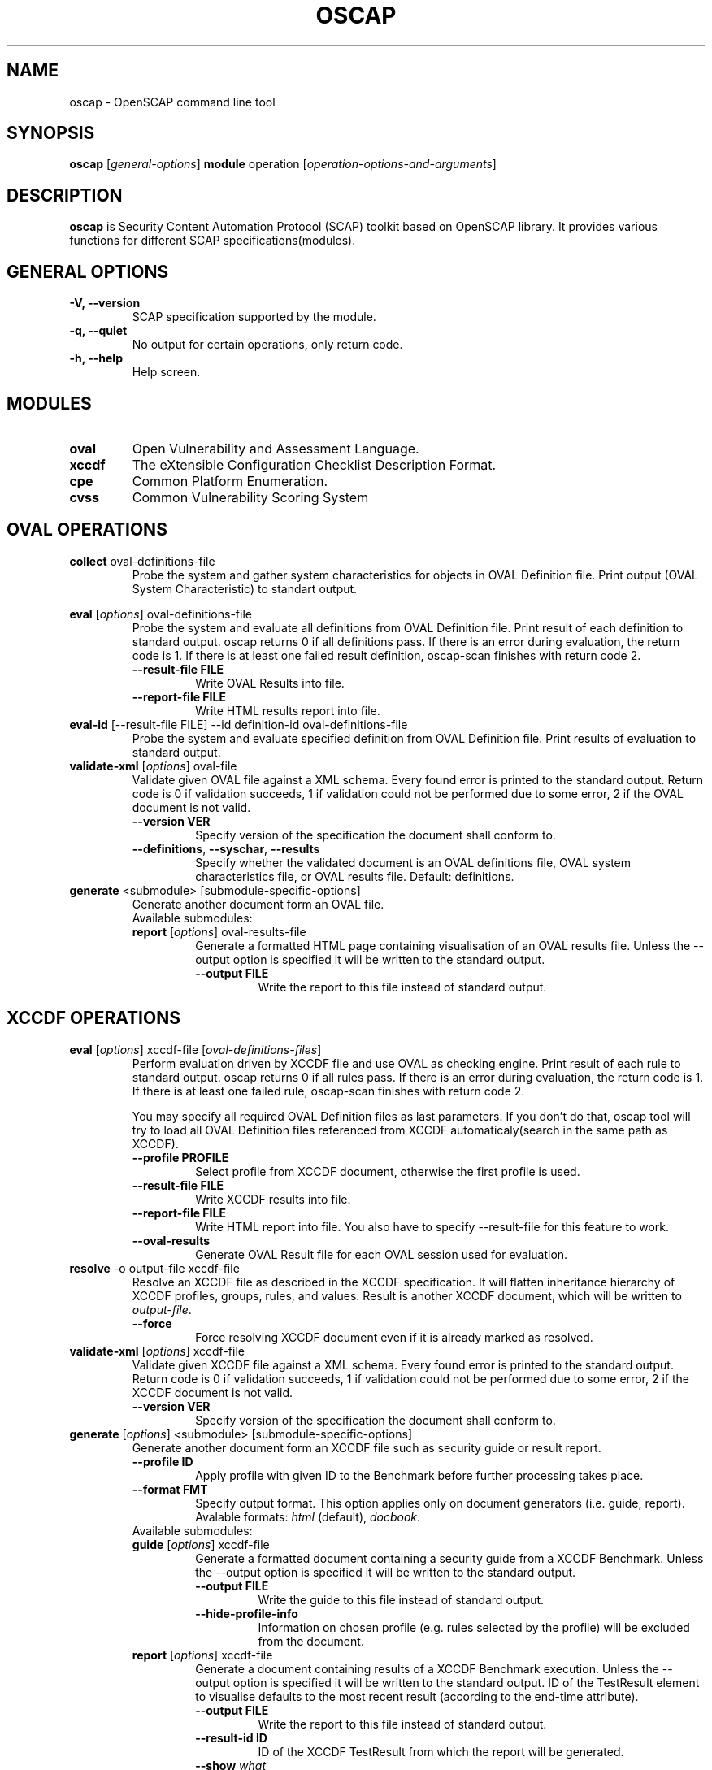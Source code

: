 .TH OSCAP "8" "Jun 2010" "Red Hat" "System Administration Utilities"

.SH NAME
oscap \- OpenSCAP command line tool

.SH SYNOPSIS
\fBoscap\fR [\fIgeneral-options\fR] \fBmodule\fR operation [\fIoperation-options-and-arguments\fR]

.SH DESCRIPTION
\fBoscap\fP is Security Content Automation Protocol (SCAP) toolkit based on OpenSCAP library. It provides various functions for 
different SCAP specifications(modules).

.SH GENERAL OPTIONS
.TP
\fB\-V, -\-version\fR
SCAP specification supported by the module.
.TP
\fB\-q, \-\-quiet\fR
No output for certain operations, only return code.
.TP
\fB\-h, \-\-help\fR
Help screen.

.SH MODULES
.TP
\fBoval\fR
Open Vulnerability and Assessment Language.
.TP
\fBxccdf\fR
The eXtensible Configuration Checklist Description Format.
.TP
\fBcpe\fR
Common Platform Enumeration.
.TP
\fBcvss\fR
Common Vulnerability Scoring System

.SH OVAL OPERATIONS
.TP
.B collect\fR oval-definitions-file
.RS
Probe the system and gather system characteristics for objects in OVAL Definition file. Print output (OVAL System Characteristic) to standart output.
.RE
.PP
.B eval\fR [\fIoptions\fR] oval-definitions-file
.RS
Probe the system and evaluate all definitions from OVAL Definition file. Print result of each definition to standard output. oscap returns 0 if all definitions pass. If there is an error during evaluation, the return code is 1. If there is at least one failed result definition, oscap-scan finishes with return code 2.
.PP
.TP
\fB\-\-result-file FILE\fR
Write OVAL Results into file.
.TP
\fB\-\-report-file FILE\fR
Write HTML results report into file.
.RE
.RE

.TP
.B eval-id\fR [--result-file FILE] --id definition-id oval-definitions-file
.RS
Probe the system and evaluate specified definition from OVAL Definition file. Print results of evaluation to standard output.
.RE

.TP
.B validate-xml\fR [\fIoptions\fR] oval-file
.RS
Validate given OVAL file against a XML schema. Every found error is printed to the standard output. Return code is 0 if validation succeeds, 1 if validation could not be performed due to some error, 2 if the OVAL document is not valid.
.TP
\fB\-\-version VER\fR
Specify version of the specification the document shall conform to.
.TP
\fB\-\-definitions\fR, \fB\-\-syschar\fR, \fB\-\-results\fR
Specify whether the validated document is an OVAL definitions file, OVAL system characteristics file, or OVAL results file. Default: definitions.
.RE
.TP
.B \fBgenerate\fR <submodule> [submodule-specific-options]
.RS
Generate another document form an OVAL file.
.TP
Available submodules:
.TP
.B \fBreport\fR  [\fIoptions\fR] oval-results-file
.RS
Generate a formatted HTML page containing visualisation of an OVAL results file. Unless the --output option is specified it will be written to the standard output.
.TP
\fB\-\-output FILE\fR
Write the report to this file instead of standard output.
.RE

.SH XCCDF OPERATIONS
.TP
.B \fBeval\fR [\fIoptions\fR] xccdf-file [\fIoval-definitions-files\fR]
.RS
Perform evaluation driven by XCCDF file and use OVAL as checking engine. Print result of each rule to standard output. oscap returns 0 if all rules pass. If there is an error during evaluation, the return code is 1. If there is at least one failed rule, oscap-scan finishes with return code 2.
.PP
You may specify all required OVAL Definition files as last parameters. If you don't do that, oscap tool will try to load all OVAL Definition files referenced from XCCDF automaticaly(search in the same path as XCCDF).
.PP
.TP
\fB\-\-profile PROFILE\fR
.RS
Select profile from XCCDF document, otherwise the first profile is used.
.RE
.TP
\fB\-\-result-file FILE\fR
.RS
Write XCCDF results into file.
.RE
.TP
\fB\-\-report-file FILE\fR
.RS
Write HTML report into file. You also have to specify --result-file for this feature to work.
.RE
.TP
\fB\-\-oval-results\fR
Generate OVAL Result file for each OVAL session used for evaluation.
.RE
.RE
.TP
.B resolve\fR -o output-file xccdf-file
.RS
Resolve an XCCDF file as described in the XCCDF specification. It will flatten inheritance hierarchy of XCCDF profiles, groups, rules, and values. Result is another XCCDF document, which will be written to \fIoutput-file\fR.
.TP
\fB\-\-force\fR
Force resolving XCCDF document even if it is already marked as resolved.
.RE
.TP
.B validate-xml\fR [\fIoptions\fR] xccdf-file
.RS
Validate given XCCDF file against a XML schema. Every found error is printed to the standard output. Return code is 0 if validation succeeds, 1 if validation could not be performed due to some error, 2 if the XCCDF document is not valid.
.TP
\fB\-\-version VER\fR
Specify version of the specification the document shall conform to.
.RE
.TP
.B \fBgenerate\fR [\fIoptions\fR] <submodule> [submodule-specific-options]
.RS
Generate another document form an XCCDF file such as security guide or result report.
.TP
\fB\-\-profile ID\fR
Apply profile with given ID to the Benchmark before further processing takes place.
.TP
\fB\-\-format FMT\fR
Specify output format. This option applies only on document generators (i.e. guide, report). Avalable formats: \fIhtml\fR (default), \fIdocbook\fR.
.TP
Available submodules:
.TP
.B \fBguide\fR  [\fIoptions\fR] xccdf-file
.RS
Generate a formatted document containing a security guide from a XCCDF Benchmark. Unless the --output option is specified it will be written to the standard output.
.TP
\fB\-\-output FILE\fR
Write the guide to this file instead of standard output.
.TP
\fB\-\-hide-profile-info\fR
Information on chosen profile (e.g. rules selected by the profile) will be excluded from the document.
.RE
.TP
.B \fBreport\fR  [\fIoptions\fR] xccdf-file
.RS
Generate a document containing results of a XCCDF Benchmark execution. Unless the --output option is specified it will be written to the standard output. ID of the TestResult element to visualise defaults to the most recent result (according to the end-time attribute).
.TP
\fB\-\-output FILE\fR
Write the report to this file instead of standard output.
.TP
\fB\-\-result-id ID\fR
ID of the XCCDF TestResult from which the report will be generated.
.TP
\fB\-\-show \fIwhat\fR
Specify what result types shall be displayed in the result report. The default is to show everything except for rules with results notselected and notapplicable. The \fIwhat\fR part is a comma-separated list of result types to display in addition to the default. If result type is prefixed by a dash '-', it will be excluded from the results. If \fIwhat\fR is prefixed by an equality sign '=', a following list specifies exactly what rule types to include in the report. Result types are: pass, fixed, notchecked, notapplicable, notselected, informational, unknown, error, fail.
.RE
.TP
.B \fBfix\fR  [\fIoptions\fR] xccdf-file
.RS
Generate a script that shall bring the system to a state of compliance with given XCCDF Benchmark.
.TP
\fB\-\-output FILE\fR
Write the report to this file instead of standard output.
.TP
\fB\-\-result-id \fIID\fR\fR
With this option the script generating engine will pick rules that failed for given test and generate fixes only for them.
.TP
\fB\-\-template \fIID|FILE\fR\fR
Template to be used to generate the script. If it contains a dot '.' it is interpreted as a location of a file with the template definition. Otherwise it identifies a template from standard set which currently includes: \fIbash\fR (default if no --template switch present). Brief explanation of the process of writing your own templates is in the XSL file \fIxsl/fix.xsl\fR in the openscap data directory. You can also take a look at the default template \fIxsl/fixtpl-bash.xml\fR.
.RE

.SH CPE OPERATIONS
.TP
.B \fBcheck\fR name
.RS
Check whether name is in correct CPE format.
.RE
.PP
.B \fBmatch\fR name dictionary.xml
.RS
Find an exact match of CPE name in the dictionary.

.SH CVSS OPERATIONS
.TP
.B base\fR \fImetrics\fR
.RS
Calculate base score from Access Vector (AV), Access Complexity (AC), Authentication(AU), Confidentiality Impact(CI),  Integrity Impact(II) and Availability Impact(AI) metric.
.RE
.PP
.B temporal\fR --base <num> [\fImetrics\fR]
.RS
Calculate temporal score from base score, Exploitability(EX), Remediation Level(RL) and Report Confidence(RC) metric.
.RE
.PP
.B environmental\fR \fImetrics\fR
.RS
Calculate environmental score from Collateral Damage Potential(CD), Target Distribution(TD), Confidentiality Requirement (CR),  Integrity Requirement(IR), Availability Requirement(AR),
Access Vector (AV), Access Complexity (AC), Authentication(AU), Confidentiality Impact(CI),  Integrity Impact(II), Availability Impact(AI), Exploitability(EX), Remediation Level(RL) and Report Confidence(RC) metric.
.RE
.PP
metrics:
.TP
\fB\-\-AV=\fR[local|adjacent-network|network] - Access Vector (required)
.TP
\fB\-\-AC=\fR[low|medium|high] - Access Complexity (required)
.TP
\fB\-\-AU=\fR[none|single|multiple] - Authentication (required)
.TP
\fB\-\-CI=\fR[none|partial|complete] - Confidentiality Impact (required)
.TP
\fB\-\-II=\fR[none|partial|complete] - Integrity Impact (required)
.TP
\fB\-\-AI=\fR[none|partial|complete] - Availability Impact (required)
.TP
\fB\-\-EX=\fR[unproven|proof-of-concept|functional|high|not-defined] - Exploitability
.TP
\fB\-\-RL=\fR[official-fix|temporary-fix|workaround|unavailable|not-defined] - Remediation Level
.TP
\fB\-\-RC=\fR[unconfirmed|uncorrporated|confirmed|not-defined] - Report Confidence
.TP
\fB\-\-CD=\fR[none|low|low-medium|medium-high|high|not-defined] - Collateral Damage Potential
.TP
\fB\-\-TD=\fR[none|low|medium|high|not-defined] - Target Distribution
.TP
\fB\-\-CR=\fR[low|medium|high|not-defined] - Confidentiality Requirement
.TP
\fB\-\-IR=\fR[low|medium|high|not-defined] - Integrity Requirement
.TP
\fB\-\-AR=\fR[low|medium|high|not-defined] - Availability Requirement


.SH CONTENT
.TP
\fB National Vulnerability Database\fR - \fIhttp://web.nvd.nist.gov/view/ncp/repository\fR
.TP
\fB Red Hat content repository\fR - \fIhttp://www.redhat.com/security/data/oval/\fR


.SH AUTHOR
Peter Vrabec <pvrabec@redhat.com>
